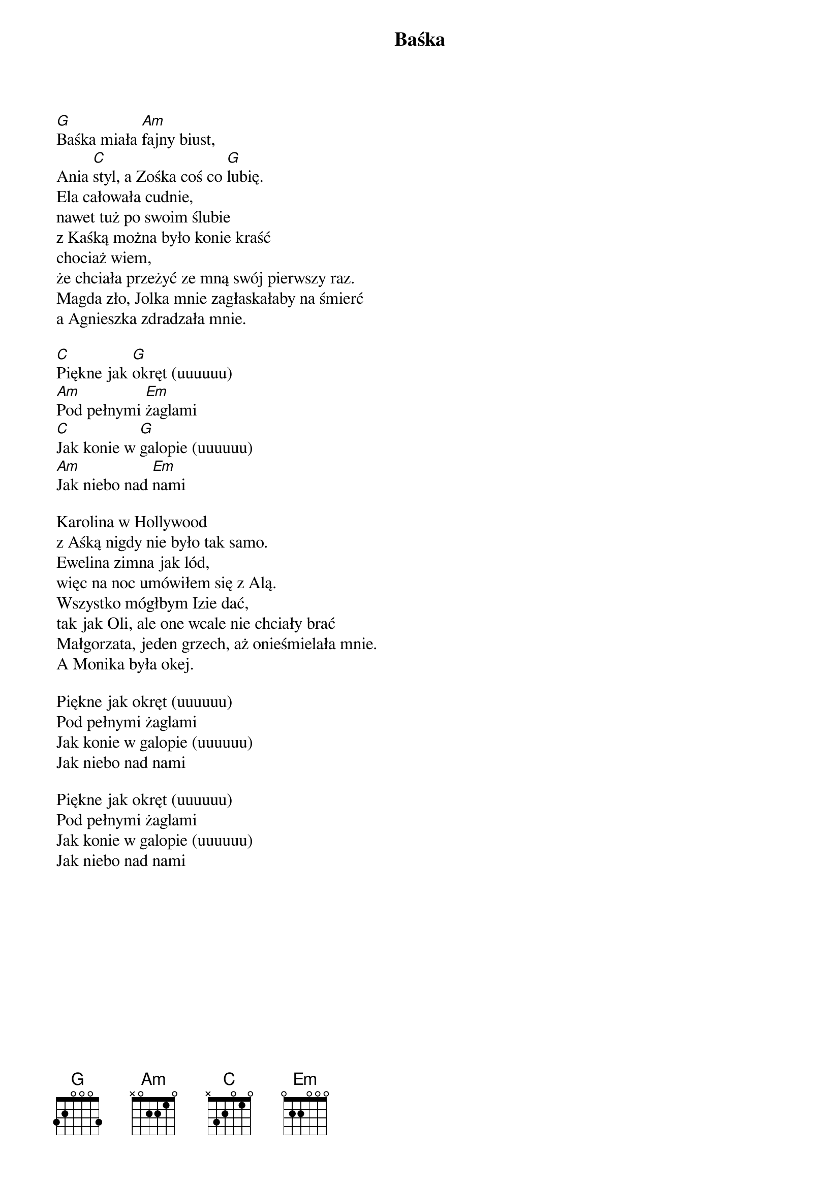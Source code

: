 {title: Baśka}
{artist: Wilki}

[G]Baśka miała [Am]fajny biust,
Ania [C]styl, a Zośka coś co [G]lubię.
Ela całowała cudnie,
nawet tuż po swoim ślubie
z Kaśką można było konie kraść
chociaż wiem,
że chciała przeżyć ze mną swój pierwszy raz.
Magda zło, Jolka mnie zagłaskałaby na śmierć
a Agnieszka zdradzała mnie.

[C]Piękne jak [G]okręt (uuuuuu)
[Am]Pod pełnymi [Em]żaglami
[C]Jak konie w [G]galopie (uuuuuu)
[Am]Jak niebo nad [Em]nami

Karolina w Hollywood
z Aśką nigdy nie było tak samo.
Ewelina zimna jak lód,
więc na noc umówiłem się z Alą.
Wszystko mógłbym Izie dać,
tak jak Oli, ale one wcale nie chciały brać
Małgorzata, jeden grzech, aż onieśmielała mnie.
A Monika była okej.

Piękne jak okręt (uuuuuu)
Pod pełnymi żaglami
Jak konie w galopie (uuuuuu)
Jak niebo nad nami

Piękne jak okręt (uuuuuu)
Pod pełnymi żaglami
Jak konie w galopie (uuuuuu)
Jak niebo nad nami